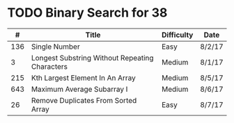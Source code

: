 * TODO Binary Search for 38
  |   # | Title                                          | Difficulty | Date   |
  |-----+------------------------------------------------+------------+--------|
  | 136 | Single Number                                  | Easy       | 8/2/17 |
  |   3 | Longest Substring Without Repeating Characters | Medium     | 8/1/17 |
  | 215 | Kth Largest Element In An Array                | Medium     | 8/5/17 |
  | 643 | Maximum Average Subarray I                     | Medium     | 8/6/17 |
  |  26 | Remove Duplicates From Sorted Array            | Easy       | 8/7/17 |
